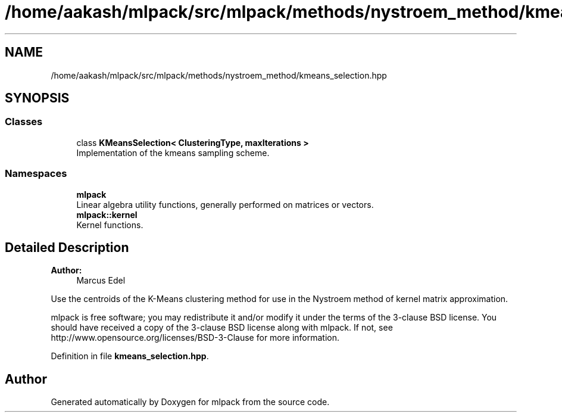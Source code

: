 .TH "/home/aakash/mlpack/src/mlpack/methods/nystroem_method/kmeans_selection.hpp" 3 "Sun Aug 22 2021" "Version 3.4.2" "mlpack" \" -*- nroff -*-
.ad l
.nh
.SH NAME
/home/aakash/mlpack/src/mlpack/methods/nystroem_method/kmeans_selection.hpp
.SH SYNOPSIS
.br
.PP
.SS "Classes"

.in +1c
.ti -1c
.RI "class \fBKMeansSelection< ClusteringType, maxIterations >\fP"
.br
.RI "Implementation of the kmeans sampling scheme\&. "
.in -1c
.SS "Namespaces"

.in +1c
.ti -1c
.RI " \fBmlpack\fP"
.br
.RI "Linear algebra utility functions, generally performed on matrices or vectors\&. "
.ti -1c
.RI " \fBmlpack::kernel\fP"
.br
.RI "Kernel functions\&. "
.in -1c
.SH "Detailed Description"
.PP 

.PP
\fBAuthor:\fP
.RS 4
Marcus Edel
.RE
.PP
Use the centroids of the K-Means clustering method for use in the Nystroem method of kernel matrix approximation\&.
.PP
mlpack is free software; you may redistribute it and/or modify it under the terms of the 3-clause BSD license\&. You should have received a copy of the 3-clause BSD license along with mlpack\&. If not, see http://www.opensource.org/licenses/BSD-3-Clause for more information\&. 
.PP
Definition in file \fBkmeans_selection\&.hpp\fP\&.
.SH "Author"
.PP 
Generated automatically by Doxygen for mlpack from the source code\&.
